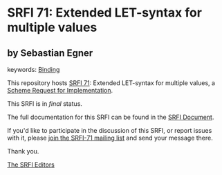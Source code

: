 * SRFI 71: Extended LET-syntax for multiple values

** by Sebastian Egner



keywords: [[https://srfi.schemers.org/?keywords=binding][Binding]]

This repository hosts [[https://srfi.schemers.org/srfi-71/][SRFI 71]]: Extended LET-syntax for multiple values, a [[https://srfi.schemers.org/][Scheme Request for Implementation]].

This SRFI is in /final/ status.

The full documentation for this SRFI can be found in the [[https://srfi.schemers.org/srfi-71/srfi-71.html][SRFI Document]].

If you'd like to participate in the discussion of this SRFI, or report issues with it, please [[https://srfi.schemers.org/srfi-71/][join the SRFI-71 mailing list]] and send your message there.

Thank you.


[[mailto:srfi-editors@srfi.schemers.org][The SRFI Editors]]
